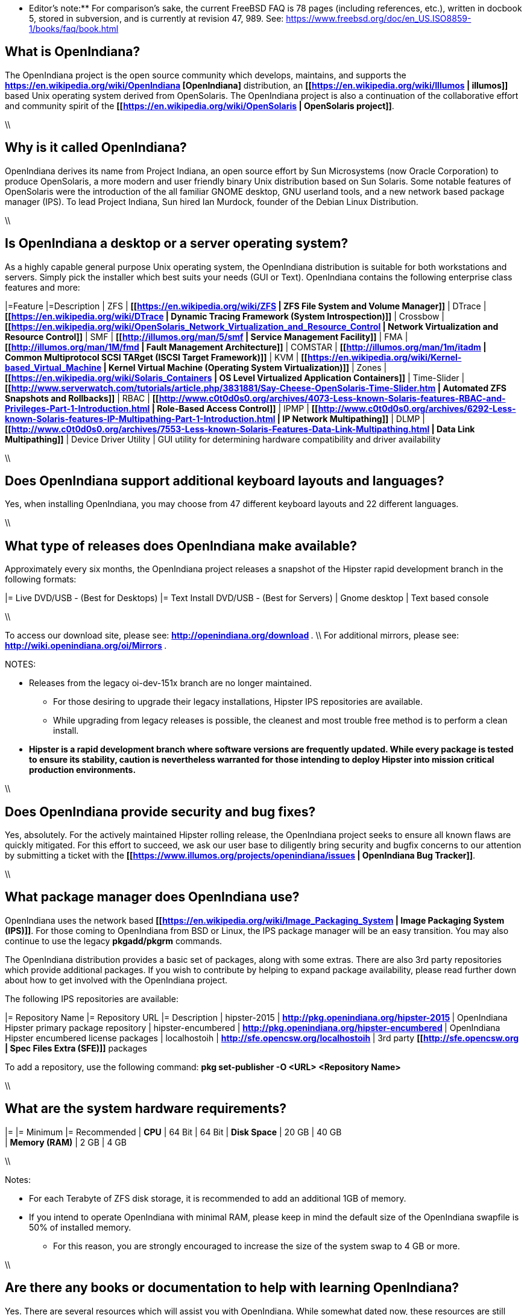 ** Editor's note:** For comparison's sake, the current FreeBSD FAQ is 78 pages (including references, etc.), written in docbook 5, stored in subversion, and is currently at revision 47, 989. See: https://www.freebsd.org/doc/en_US.ISO8859-1/books/faq/book.html

== What is OpenIndiana?

The OpenIndiana project is the open source community which develops, maintains, and supports the **https://en.wikipedia.org/wiki/OpenIndiana [OpenIndiana]** distribution, an **[[https://en.wikipedia.org/wiki/Illumos | illumos]]** based Unix operating system derived from OpenSolaris. The OpenIndiana project is also a continuation of the collaborative effort and community spirit of the **[[https://en.wikipedia.org/wiki/OpenSolaris | OpenSolaris project]]**. 

\\

== Why is it called OpenIndiana?

OpenIndiana derives its name from Project Indiana, an open source effort by Sun Microsystems (now Oracle Corporation) to produce OpenSolaris, a more modern and user friendly binary Unix distribution based on Sun Solaris. Some notable features of OpenSolaris were the introduction of the all familiar GNOME desktop, GNU userland tools, and a new network based package manager (IPS). To lead Project Indiana, Sun hired Ian Murdock, founder of the Debian Linux Distribution. 

\\

== Is OpenIndiana a desktop or a server operating system?

As a highly capable general purpose Unix operating system, the OpenIndiana distribution is suitable for both workstations and servers. Simply pick the installer which best suits your needs (GUI or Text). OpenIndiana contains the following enterprise class features and more:

|=Feature |=Description
| ZFS | **[[https://en.wikipedia.org/wiki/ZFS | ZFS File System and Volume Manager]]**
| DTrace | **[[https://en.wikipedia.org/wiki/DTrace | Dynamic Tracing Framework (System Introspection)]]**
| Crossbow | **[[https://en.wikipedia.org/wiki/OpenSolaris_Network_Virtualization_and_Resource_Control | Network Virtualization and Resource Control]]**
| SMF | **[[http://illumos.org/man/5/smf | Service Management Facility]]**
| FMA | **[[http://illumos.org/man/1M/fmd | Fault Management Architecture]]**
| COMSTAR | **[[http://illumos.org/man/1m/itadm | Common Multiprotocol SCSI TARget (ISCSI Target Framework)]]**
| KVM | **[[https://en.wikipedia.org/wiki/Kernel-based_Virtual_Machine | Kernel Virtual Machine (Operating System Virtualization)]]**
| Zones | **[[https://en.wikipedia.org/wiki/Solaris_Containers | OS Level Virtualized Application Containers]]**
| Time-Slider | **[[http://www.serverwatch.com/tutorials/article.php/3831881/Say-Cheese-OpenSolaris-Time-Slider.htm | Automated ZFS Snapshots and Rollbacks]]**
| RBAC | **[[http://www.c0t0d0s0.org/archives/4073-Less-known-Solaris-features-RBAC-and-Privileges-Part-1-Introduction.html | Role-Based Access Control]]**
| IPMP | **[[http://www.c0t0d0s0.org/archives/6292-Less-known-Solaris-features-IP-Multipathing-Part-1-Introduction.html | IP Network Multipathing]]**
| DLMP | **[[http://www.c0t0d0s0.org/archives/7553-Less-known-Solaris-Features-Data-Link-Multipathing.html | Data Link Multipathing]]**
| Device Driver Utility | GUI utility for determining hardware compatibility and driver availability

\\

== Does OpenIndiana support additional keyboard layouts and languages?

Yes, when installing OpenIndiana, you may choose from 47 different keyboard layouts and 22 different languages. 

\\

== What type of releases does OpenIndiana make available?

Approximately every six months, the OpenIndiana project releases a snapshot of the Hipster rapid development branch in the following formats:

|= Live DVD/USB - (Best for Desktops) |= Text Install DVD/USB  - (Best for Servers)
| Gnome desktop | Text based console

\\

To access our download site, please see: ** http://openindiana.org/download **. \\
For additional mirrors, please see: ** http://wiki.openindiana.org/oi/Mirrors **.

NOTES:

* Releases from the legacy oi-dev-151x branch are no longer maintained. 
** For those desiring to upgrade their legacy installations, Hipster IPS repositories are available.
** While upgrading from legacy releases is possible, the cleanest and most trouble free method is to perform a clean install.
* **Hipster is a rapid development branch where software versions are frequently updated. While every package is tested to ensure its stability, caution is nevertheless warranted for those intending to deploy Hipster into mission critical production environments.**

\\

== Does OpenIndiana provide security and bug fixes? 

Yes, absolutely. For the actively maintained Hipster rolling release, the OpenIndiana project seeks to ensure all known flaws are quickly mitigated. For this effort to succeed, we ask our user base to diligently bring security and bugfix concerns to our attention by submitting a ticket with the **[[https://www.illumos.org/projects/openindiana/issues | OpenIndiana Bug Tracker]]**.

\\

== What package manager does OpenIndiana use?

OpenIndiana uses the network based **[[https://en.wikipedia.org/wiki/Image_Packaging_System | Image Packaging System (IPS)]]**. For those coming to OpenIndiana from BSD or Linux, the IPS package manager will be an easy transition. You may also continue to use the legacy **pkgadd/pkgrm** commands. 

The OpenIndiana distribution provides a basic set of packages, along with some extras. There are also 3rd party repositories which provide additional packages. If you wish to contribute by helping to expand package availability, please read further down about how to get involved with the OpenIndiana project.

The following IPS repositories are available:

|= Repository Name |= Repository URL |= Description
| hipster-2015 | ** http://pkg.openindiana.org/hipster-2015 ** | OpenIndiana Hipster primary package repository
| hipster-encumbered | ** http://pkg.openindiana.org/hipster-encumbered ** | OpenIndiana Hipster encumbered license packages
| localhostoih | ** http://sfe.opencsw.org/localhostoih ** | 3rd party **[[http://sfe.opencsw.org | Spec Files Extra (SFE)]]** packages

To add a repository, use the following command: **pkg set-publisher -O <URL> <Repository Name>**

\\

== What are the system hardware requirements?

|= |= Minimum |= Recommended
| **CPU** | 64 Bit | 64 Bit
| **Disk Space** | 20 GB | 40 GB +      
| **Memory (RAM)** | 2 GB | 4 GB +

\\

Notes:

* For each Terabyte of ZFS disk storage, it is recommended to add an additional 1GB of memory.
* If you intend to operate OpenIndiana with minimal RAM, please keep in mind the default size of the OpenIndiana swapfile is 50% of installed memory. 
** For this reason, you are strongly encouraged to increase the size of the system swap to 4 GB or more. 

\\

== Are there any books or documentation to help with learning OpenIndiana?

Yes. There are several resources which will assist you with OpenIndiana. While somewhat dated now, these resources are still mostly relevant. 

* **[[http://www.bookfinder.com/search/?keywords=1430218916&new=&used=&ebooks=&classic=&lang=en&st=sh&ac=qr&submit= | Pro OpenSolaris]]**
** A gentle and well written introduction to OpenSolaris. It weighs in at 250 pages.

* **[[http://www.bookfinder.com/search/?keywords=0470385480&new=&used=&ebooks=&classic=&lang=en&st=sh&ac=qr&submit= | OpenSolaris Bible]]**
** A much larger and more comprehensive reference book of nearly 1000 Pages.

* **[[http://www.linuxtopia.org/online_books/opensolaris_2008/index.html | OpenSolaris 2008 Docs]]**
** Hosted by Linuxtopia, this collection consists of over 40 books ranging from development to systems administration. These books were originally created by the OpenSolaris project and are PDL open source licensed. 

* **[[https://illumos.org/books/ | The illumos bookshelf]]**
** The illumos bookshelf consists of several original OpenSolaris advanced administration and development titles, which have been updated for illumos.

\\

Notes:

There is a newer version of the original OpenSolaris docs (the 2009.06 drop) which the OpenIndiana documentation team is currently reviewing and updating. As each book is completed, it will be hosted on OpenIndiana.org. The documentation team is also working to produce an updated OpenIndiana handbook. If you would like to help with either of these efforts, please indicate your interest in one or more of the following ways:

* **[[http://openindiana.org/mailman | OpenIndiana discussion mailing list]]** 
* ** [[irc://irc.freenode.net/oi-documentation | #oi-documentation on irc.freenode.net]] **

\\

== How do I get involved with the OpenIndiana Project?

As a solely community supported open source software project, the success and future of OpenIndiana depends entirely on you.  The most important thing you can do is download and begin using OpenIndiana. Also, be sure to report all issues to our bug tracker. Tell your friends and coworkers about Opendiana as well. 

Below is a list of resources you may find helpful:

|=Resource |= URL
| User Support IRC channel | ** [[irc://irc.freenode.net/openindiana | #openindiana on irc.freenode.net]] **
| Development IRC channel | ** [[irc://irc.freenode.net/oi-dev |#oi-dev on irc.freenode.net]] **
| Documentation IRC channel | ** [[irc://irc.freenode.net/oi-documentation |#oi-documentation on irc.freenode.net]] **
| OpenIndiana Mailing Lists | ** http://openindiana.org/mailman **
| OpenIndiana Wiki | ** http://wiki.openindiana.org **
| OpenIndiana Bug Tracker | ** http://www.illumos.org/projects/openindiana/issues **

\\

If you would like to join in on all the fun, here are just some of the many ways you may contribute:

* Release engineering - Distribution Constructor
* Development
* Utilities maintenance - Image Packaging System - **{{{pkg[5]}}}**
* Packaging - oi-userland, 3rd party packaging (SFE, etc.)
* Documentation - Handbook, Tutorials, News articles, etc.
* OpenIndiana Evangelism - blogging, conferences, etc.
* Website Maintenance
* Translation
* Artwork


For additional details, please see: ** http://www.openindiana.org/community/getting-involved **

\\

== Is OpenIndiana a “fork” of OpenSolaris?

The goal of the OpenIndiana Project is to ensure the continued availability of an openly developed binary Unix distribution derived from OpenSolaris. 

As such, the OpenIndiana distribution is built from an assortment of source code. Some of this code was originally derived from OpenSolaris. OpenIndiana also includes code provided by the GNU project, as well as code which the Oracle Corporation continues to openly develop under the **[[https://opensource.org/licenses/CDDL-1.0 | CDDL open-source license]]**.  

Some of the differences between OpenIndiana and OpenSolaris can be characterized as follows:

* Sun/Oracle's proprietary OS/NET consolidation has been replaced with **[[https://github.com/OpenIndiana/illumos-gate | illumos-gate]]**.
* Many of the original OpenSolaris software consolidations have been reorganized into a single **[[https://github.com/OpenIndiana/oi-userland | oi-userland]]** consolidation.
* Oracle's Sun Studio has been replaced with the open source GNU GCC compiler - thus breaking ABI (binary) compatibility with Oracle Solaris and OpenSolaris. Please note: This change only affects applications written in C++. Applications coded in C should continue to work normally. 
* XVM (XEN) has been replaced with the illumos-kvm port.

\\

== What is the relationship between OpenIndiana and illumos?

The **[[https://illumos.org | illumos project]]** develops and maintains **[[https://github.com/illumos/illumos-gate | illumos-gate]]**, the core software consolidation used in OpenIndiana. As illumos is not itself a distribution, OpenIndiana combines illumos-gate with oi-userland, and other additional free and open-source software. This melding of many different open-source software projects is somewhat analogous to how Linux distributions use the Linux kernel along with software from the GNU and various other open source projects. 

\\

== Does OpenIndiana provide a SPARC release?

Hipster is not currently available for the SPARC platform, although there has been discussion on the **[[http://openindiana.org/mailman/listinfo | OpenIndiana mailing lists]]** regarding the creation of a Hipster SPARC port. As for available ISO's, several years ago the OpenSolaris project released an **[[http://dlc.openindiana.org/isos/opensolaris | OpenSolaris text install ISO]]**. And much more recently, there was work done by Adam Glassgall who produced an **[[http://neutron-star.mit.edu/OpenIndiana_Text_SPARC.iso | unofficial SPARC text install ISO]]** based on oi-dev-151-a8. 

The following illumos based distributions are known to support the SPARC platform:

* **[[http://www.dilos.org/download | Dilos]]**
* **[[http://opensxce.org | OpenSCXE]]**
* **[[http://www.tribblix.org/download.html | Tribblix]]**

For production use on modern SPARC hardware, there is also commercial **[[https://www.oracle.com/solaris/solaris11/index.html | Oracle Solaris]]**.

If you would like to see SPARC become an OpenIndiana supported platform, please help us by joining the **[[http://www.openindiana.org/community/getting-involved | OpenIndiana community]]**.

\\

== How does OpenIndiana compare to BSD or Linux?

All of these operating systems follow the Unix paradigm and contain tools and commands which bear a similar resemblance, although specific feature sets and command usage may be dissimilar. If you are coming to OpenIndiana from either BSD or Linux, you will quickly learn the differences. In no time at all, you'll feel right at home working with OpenIndiana's tools and commands.

\\

== What are the licensing terms for OpenIndiana?

OpenIndiana is composed of software from multiple different sources, each with its own licensing terms. 

For more details see:

* **[[https://opensource.org/licenses/CDDL-1.0 | Common Development and Distribution License (CDDL-1.0)]]**
* **[[http://illumos.org/license/PDL | PUBLIC DOCUMENTATION LICENSE (PDL), Version 1.01]]**
* **[[https://opensource.org/licenses/MIT | The MIT License (MIT)]]**
* **[[https://opensource.org/licenses/BSD-2-Clause | The BSD 2-Clause License]]**
* **[[http://www.gnu.org/licenses/licenses.en.html | GNU licenses]]**

\\
